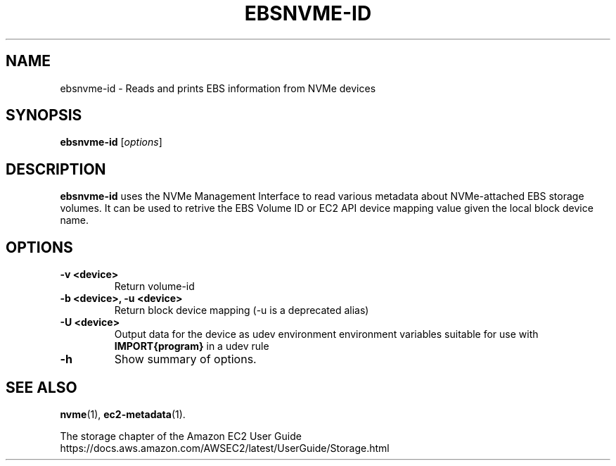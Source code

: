 .\" Copyright Amazon.com Inc. or its affiliates. All Rights Reserved.
.\"
.\" This work is licensed under the Creative Commons
 \" Attribution-ShareAlike 4.0 International License. To view a copy
 \" of this license, visit
 \" http://creativecommons.org/licenses/by-sa/4.0/.
 \" SPDX-License-Identifier: CC-BY-SA-4.0
.TH EBSNVME-ID 8 "Jan 19 2024"
.SH NAME
ebsnvme-id \- Reads and prints EBS information from NVMe devices
.SH SYNOPSIS
.B ebsnvme-id
.RI [ options ]
.br
.SH DESCRIPTION
.B ebsnvme-id
uses the NVMe Management Interface to read various metadata about
NVMe-attached EBS storage volumes.  It can be used to retrive the EBS
Volume ID or EC2 API device mapping value given the local block device
name.

.SH OPTIONS
.TP
.B \-v <device>
Return volume-id
.TP
.B \-b <device>, \-u <device>
Return block device mapping (\-u is a deprecated alias)
.TP
.B \-U <device>
Output data for the device as udev environment environment variables
suitable for use with
.B IMPORT{program}
in a udev rule
.TP
.B \-h
Show summary of options.
.SH SEE ALSO
.BR nvme (1),
.BR ec2-metadata (1).
.PP
The storage chapter of the Amazon EC2 User Guide
.br
https://docs.aws.amazon.com/AWSEC2/latest/UserGuide/Storage.html
